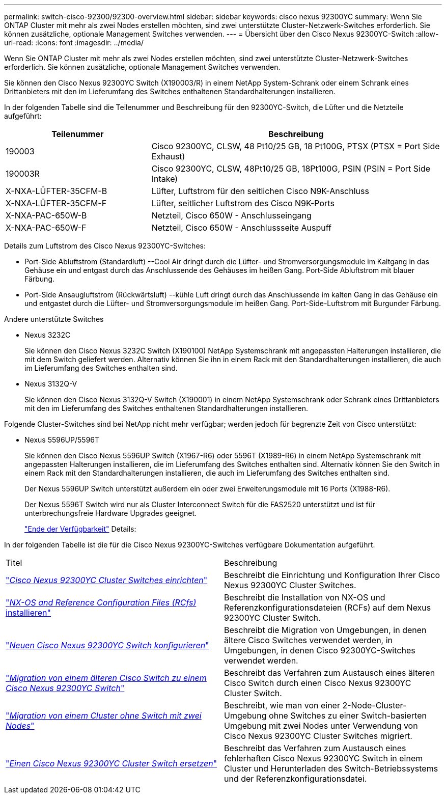 ---
permalink: switch-cisco-92300/92300-overview.html 
sidebar: sidebar 
keywords: cisco nexus 92300YC 
summary: Wenn Sie ONTAP Cluster mit mehr als zwei Nodes erstellen möchten, sind zwei unterstützte Cluster-Netzwerk-Switches erforderlich. Sie können zusätzliche, optionale Management Switches verwenden. 
---
= Übersicht über den Cisco Nexus 92300YC-Switch
:allow-uri-read: 
:icons: font
:imagesdir: ../media/


[role="lead"]
Wenn Sie ONTAP Cluster mit mehr als zwei Nodes erstellen möchten, sind zwei unterstützte Cluster-Netzwerk-Switches erforderlich. Sie können zusätzliche, optionale Management Switches verwenden.

Sie können den Cisco Nexus 92300YC Switch (X190003/R) in einem NetApp System-Schrank oder einem Schrank eines Drittanbieters mit den im Lieferumfang des Switches enthaltenen Standardhalterungen installieren.

In der folgenden Tabelle sind die Teilenummer und Beschreibung für den 92300YC-Switch, die Lüfter und die Netzteile aufgeführt:

[cols="1,2"]
|===
| Teilenummer | Beschreibung 


 a| 
190003
 a| 
Cisco 92300YC, CLSW, 48 Pt10/25 GB, 18 Pt100G, PTSX (PTSX = Port Side Exhaust)



 a| 
190003R
 a| 
Cisco 92300YC, CLSW, 48Pt10/25 GB, 18Pt100G, PSIN (PSIN = Port Side Intake)



 a| 
X-NXA-LÜFTER-35CFM-B
 a| 
Lüfter, Luftstrom für den seitlichen Cisco N9K-Anschluss



 a| 
X-NXA-LÜFTER-35CFM-F
 a| 
Lüfter, seitlicher Luftstrom des Cisco N9K-Ports



 a| 
X-NXA-PAC-650W-B
 a| 
Netzteil, Cisco 650W - Anschlusseingang



 a| 
X-NXA-PAC-650W-F
 a| 
Netzteil, Cisco 650W - Anschlussseite Auspuff

|===
Details zum Luftstrom des Cisco Nexus 92300YC-Switches:

* Port-Side Abluftstrom (Standardluft) --Cool Air dringt durch die Lüfter- und Stromversorgungsmodule im Kaltgang in das Gehäuse ein und entgast durch das Anschlussende des Gehäuses im heißen Gang. Port-Side Abluftstrom mit blauer Färbung.
* Port-Side Ansaugluftstrom (Rückwärtsluft) --kühle Luft dringt durch das Anschlussende im kalten Gang in das Gehäuse ein und entgastet durch die Lüfter- und Stromversorgungsmodule im heißen Gang. Port-Side-Luftstrom mit Burgunder Färbung.


.Andere unterstützte Switches
* Nexus 3232C
+
Sie können den Cisco Nexus 3232C Switch (X190100) NetApp Systemschrank mit angepassten Halterungen installieren, die mit dem Switch geliefert werden. Alternativ können Sie ihn in einem Rack mit den Standardhalterungen installieren, die auch im Lieferumfang des Switches enthalten sind.

* Nexus 3132Q-V
+
Sie können den Cisco Nexus 3132Q-V Switch (X190001) in einem NetApp Systemschrank oder Schrank eines Drittanbieters mit den im Lieferumfang des Switches enthaltenen Standardhalterungen installieren.



Folgende Cluster-Switches sind bei NetApp nicht mehr verfügbar; werden jedoch für begrenzte Zeit von Cisco unterstützt:

* Nexus 5596UP/5596T
+
Sie können den Cisco Nexus 5596UP Switch (X1967-R6) oder 5596T (X1989-R6) in einem NetApp Systemschrank mit angepassten Halterungen installieren, die im Lieferumfang des Switches enthalten sind. Alternativ können Sie den Switch in einem Rack mit den Standardhalterungen installieren, die auch im Lieferumfang des Switches enthalten sind.

+
Der Nexus 5596UP Switch unterstützt außerdem ein oder zwei Erweiterungsmodule mit 16 Ports (X1988-R6).

+
Der Nexus 5596T Switch wird nur als Cluster Interconnect Switch für die FAS2520 unterstützt und ist für unterbrechungsfreie Hardware Upgrades geeignet.

+
http://support.netapp.com/info/communications/ECMP12454150.html["Ende der Verfügbarkeit"] Details:



In der folgenden Tabelle ist die für die Cisco Nexus 92300YC-Switches verfügbare Dokumentation aufgeführt.

|===


| Titel | Beschreibung 


 a| 
https://docs.netapp.com/us-en/ontap-systems-switches/switch-cisco-9336c-fx2/setup-switches.html["_Cisco Nexus 92300YC Cluster Switches einrichten_"^]
 a| 
Beschreibt die Einrichtung und Konfiguration Ihrer Cisco Nexus 92300YC Cluster Switches.



 a| 
https://docs.netapp.com/us-en/ontap-systems-switches/switch-cisco-92300/install-nxos-overview.html["_NX-OS and Reference Configuration Files (RCfs)_ installieren"^]
 a| 
Beschreibt die Installation von NX-OS und Referenzkonfigurationsdateien (RCFs) auf dem Nexus 92300YC Cluster Switch.



 a| 
https://docs.netapp.com/us-en/ontap-systems-switches/switch-cisco-92300/configure-overview.html["_Neuen Cisco Nexus 92300YC Switch konfigurieren_"^]
 a| 
Beschreibt die Migration von Umgebungen, in denen ältere Cisco Switches verwendet werden, in Umgebungen, in denen Cisco 92300YC-Switches verwendet werden.



 a| 
https://docs.netapp.com/us-en/ontap-systems-switches/switch-cisco-92300/migrate-to-92300yc-overview.html["_Migration von einem älteren Cisco Switch zu einem Cisco Nexus 92300YC Switch_"^]
 a| 
Beschreibt das Verfahren zum Austausch eines älteren Cisco Switch durch einen Cisco Nexus 92300YC Cluster Switch.



 a| 
https://docs.netapp.com/us-en/ontap-systems-switches/switch-cisco-92300/migrate-to-2n-switched.html["_Migration von einem Cluster ohne Switch mit zwei Nodes_"^]
 a| 
Beschreibt, wie man von einer 2-Node-Cluster-Umgebung ohne Switches zu einer Switch-basierten Umgebung mit zwei Nodes unter Verwendung von Cisco Nexus 92300YC Cluster Switches migriert.



 a| 
https://docs.netapp.com/us-en/ontap-systems-switches/switch-cisco-92300/replace-92300yc.html["_Einen Cisco Nexus 92300YC Cluster Switch ersetzen_"^]
 a| 
Beschreibt das Verfahren zum Austausch eines fehlerhaften Cisco Nexus 92300YC Switch in einem Cluster und Herunterladen des Switch-Betriebssystems und der Referenzkonfigurationsdatei.

|===